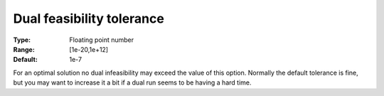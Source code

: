 .. _CBC_General_-_Dual_Feasibility_Tol:


Dual feasibility tolerance
==========================



:Type:	Floating point number	
:Range:	[1e-20,1e+12]	
:Default:	1e-7	



For an optimal solution no dual infeasibility may exceed the value of this option. Normally the default tolerance is fine, but you may want to increase it a bit if a dual run seems to be having a hard time.

